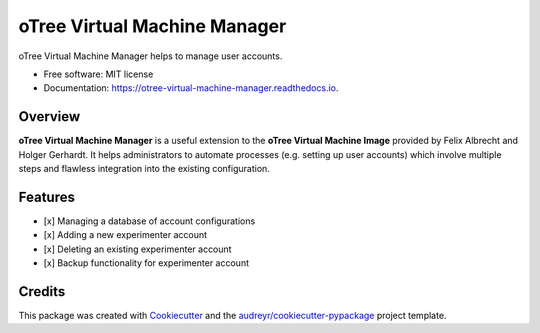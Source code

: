 =============================
oTree Virtual Machine Manager
=============================


.. image:: https://img.shields.io/pypi/v/otree_virtual_machine_manager.svg
        :target: https://pypi.python.org/pypi/otree_virtual_machine_manager

.. image:: https://img.shields.io/travis/tobiasraabe/otree_virtual_machine_manager.svg
        :target: https://travis-ci.org/tobiasraabe/otree_virtual_machine_manager

.. image:: https://readthedocs.org/projects/otree-virtual-machine-manager/badge/?version=latest
        :target: https://otree-virtual-machine-manager.readthedocs.io/en/latest/?badge=latest
        :alt: Documentation Status

.. image:: https://pyup.io/repos/github/tobiasraabe/otree_virtual_machine_manager/shield.svg
     :target: https://pyup.io/repos/github/tobiasraabe/otree_virtual_machine_manager/
     :alt: Updates


oTree Virtual Machine Manager helps to manage user accounts.


* Free software: MIT license
* Documentation: https://otree-virtual-machine-manager.readthedocs.io.


Overview
--------

**oTree Virtual Machine Manager** is a useful extension to the **oTree Virtual
Machine Image** provided by Felix Albrecht and Holger Gerhardt. It helps
administrators to automate processes (e.g. setting up user accounts) which
involve multiple steps and flawless integration into the existing
configuration.


Features
--------

- [x] Managing a database of account configurations
- [x] Adding a new experimenter account
- [x] Deleting an existing experimenter account
- [x] Backup functionality for experimenter account


Credits
-------

This package was created with Cookiecutter_ and the
`audreyr/cookiecutter-pypackage`_ project template.

.. _Cookiecutter: https://github.com/audreyr/cookiecutter
.. _`audreyr/cookiecutter-pypackage`: https://github.com/audreyr/cookiecutter-pypackage

